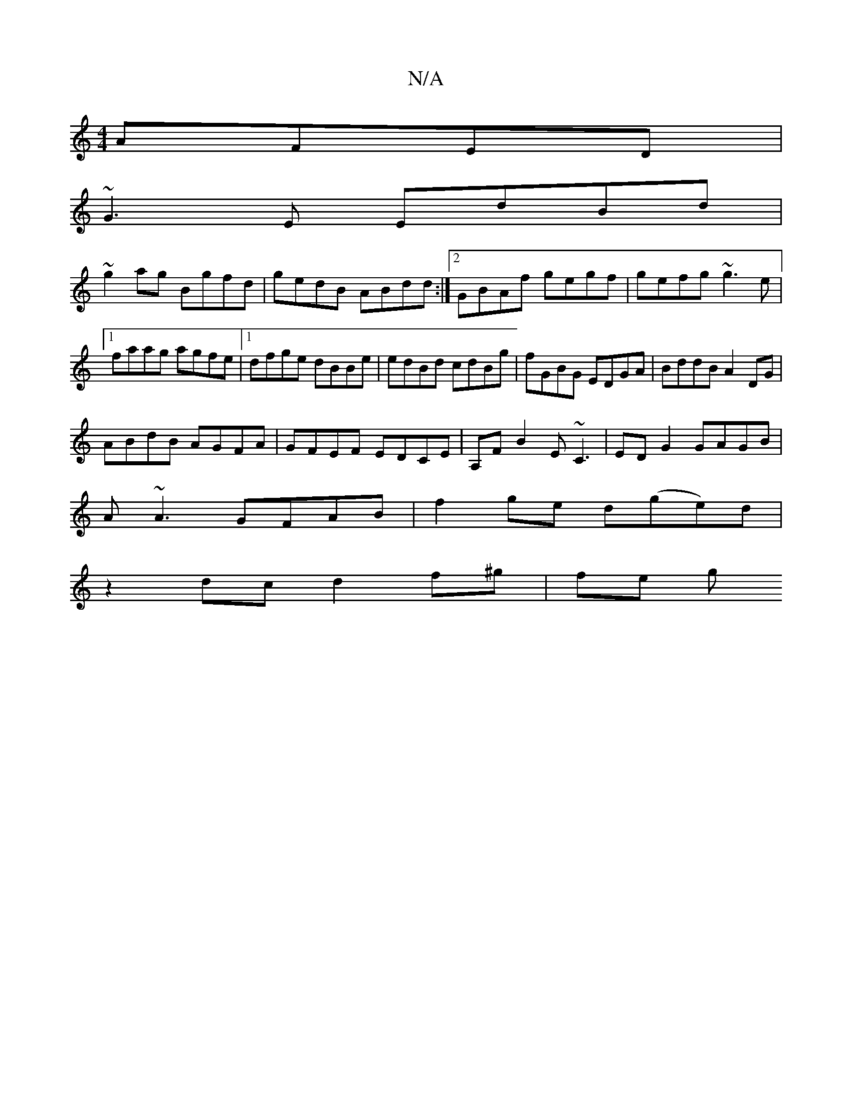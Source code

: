 X:1
T:N/A
M:4/4
R:N/A
K:Cmajor
 AFED|
~G3E EdBd|
~g2ag Bgfd|gedB ABdd:|2 GBAf gegf|gefg ~g3e|1 faag agfe|1 dfge dBBe|edBd cdBg|fGBG EDGA|BddBA2DG|
ABdB AGFA|GFEF EDCE|A,F B2 E~C3|ED G2 GAGB|
A~A3 GFAB|f2ge d(ge)d|
z2 dc d2 f^g|fe g